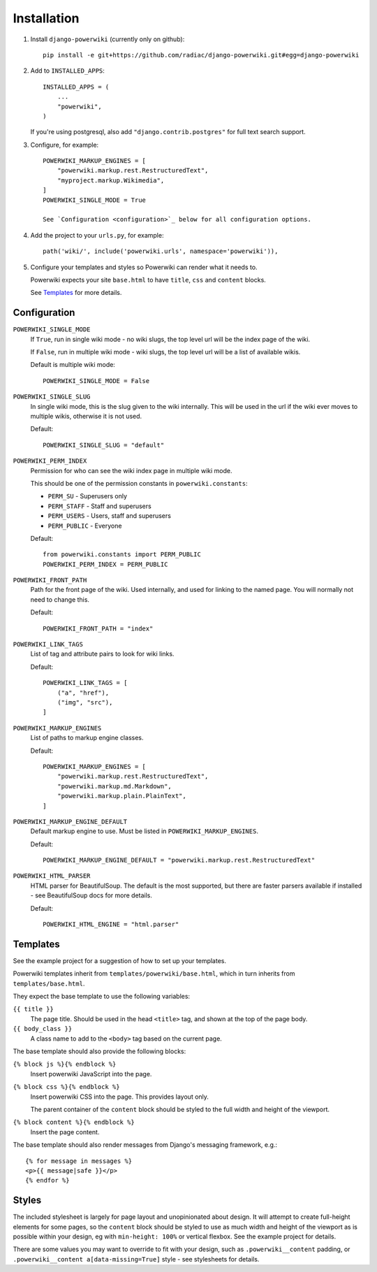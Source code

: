 ============
Installation
============

#. Install ``django-powerwiki`` (currently only on github)::

    pip install -e git+https://github.com/radiac/django-powerwiki.git#egg=django-powerwiki


#. Add to ``INSTALLED_APPS``::

    INSTALLED_APPS = (
        ...
        "powerwiki",
    )

   If you're using postgresql, also add ``"django.contrib.postgres"`` for full text
   search support.


#. Configure, for example::

    POWERWIKI_MARKUP_ENGINES = [
        "powerwiki.markup.rest.RestructuredText",
        "myproject.markup.Wikimedia",
    ]
    POWERWIKI_SINGLE_MODE = True

    See `Configuration <configuration>`_ below for all configuration options.


#.  Add the project to your ``urls.py``, for example::

        path('wiki/', include('powerwiki.urls', namespace='powerwiki')),


#.  Configure your templates and styles so Powerwiki can render what it needs to.

    Powerwiki expects your site ``base.html`` to have ``title``, ``css`` and ``content``
    blocks.

    See `Templates`_ for more details.


Configuration
=============

``POWERWIKI_SINGLE_MODE``
    If ``True``, run in single wiki mode - no wiki slugs, the top level url will be the
    index page of the wiki.

    If ``False``, run in multiple wiki mode - wiki slugs, the top level url will be a
    list of available wikis.

    Default is multiple wiki mode::

        POWERWIKI_SINGLE_MODE = False


``POWERWIKI_SINGLE_SLUG``
    In single wiki mode, this is the slug given to the wiki internally. This will be
    used in the url if the wiki ever moves to multiple wikis, otherwise it is not used.

    Default::

        POWERWIKI_SINGLE_SLUG = "default"


``POWERWIKI_PERM_INDEX``
    Permission for who can see the wiki index page in multiple wiki mode.

    This should be one of the permission constants in ``powerwiki.constants``:

    * ``PERM_SU`` - Superusers only
    * ``PERM_STAFF`` - Staff and superusers
    * ``PERM_USERS`` - Users, staff and superusers
    * ``PERM_PUBLIC`` - Everyone

    Default::

        from powerwiki.constants import PERM_PUBLIC
        POWERWIKI_PERM_INDEX = PERM_PUBLIC


``POWERWIKI_FRONT_PATH``
    Path for the front page of the wiki. Used internally, and used for linking to the
    named page. You will normally not need to change this.

    Default::

        POWERWIKI_FRONT_PATH = "index"


``POWERWIKI_LINK_TAGS``
    List of tag and attribute pairs to look for wiki links.

    Default::

        POWERWIKI_LINK_TAGS = [
            ("a", "href"),
            ("img", "src"),
        ]


``POWERWIKI_MARKUP_ENGINES``
    List of paths to markup engine classes.

    Default::

        POWERWIKI_MARKUP_ENGINES = [
            "powerwiki.markup.rest.RestructuredText",
            "powerwiki.markup.md.Markdown",
            "powerwiki.markup.plain.PlainText",
        ]


``POWERWIKI_MARKUP_ENGINE_DEFAULT``
    Default markup engine to use. Must be listed in ``POWERWIKI_MARKUP_ENGINES``.

    Default::

        POWERWIKI_MARKUP_ENGINE_DEFAULT = "powerwiki.markup.rest.RestructuredText"


``POWERWIKI_HTML_PARSER``
    HTML parser for BeautifulSoup. The default is the most supported, but there are
    faster parsers available if installed - see BeautifulSoup docs for more details.

    Default::

        POWERWIKI_HTML_ENGINE = "html.parser"


Templates
=========

See the example project for a suggestion of how to set up your templates.

Powerwiki templates inherit from ``templates/powerwiki/base.html``, which in turn
inherits from ``templates/base.html``.

They expect the base template to use the following variables:

``{{ title }}``
    The page title. Should be used in the head ``<title>`` tag, and shown at the top of
    the page body.

``{{ body_class }}``
    A class name to add to the ``<body>`` tag based on the current page.


The base template should also provide the following blocks:

``{% block js %}{% endblock %}``
    Insert powerwiki JavaScript into the page.

``{% block css %}{% endblock %}``
    Insert powerwiki CSS into the page. This provides layout only.

    The parent container of the ``content`` block should be styled to the full width and
    height of the viewport.


``{% block content %}{% endblock %}``
    Insert the page content.


The base template should also render messages from Django's messaging framework, e.g.::

    {% for message in messages %}
    <p>{{ message|safe }}</p>
    {% endfor %}


Styles
======

The included stylesheet is largely for page layout and unopinionated about design. It
will attempt to create full-height elements for some pages, so the ``content`` block
should be styled to use as much width and height of the viewport as is possible within
your design, eg with ``min-height: 100%`` or vertical flexbox. See the example project
for details.

There are some values you may want to override to fit with your design, such as
``.powerwiki__content`` padding, or ``.powerwiki__content a[data-missing=True]`` style -
see stylesheets for details.
